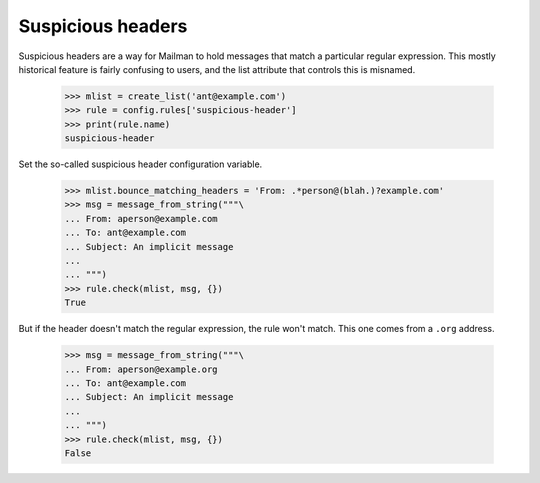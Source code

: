 ==================
Suspicious headers
==================

Suspicious headers are a way for Mailman to hold messages that match a
particular regular expression.  This mostly historical feature is fairly
confusing to users, and the list attribute that controls this is misnamed.

    >>> mlist = create_list('ant@example.com')
    >>> rule = config.rules['suspicious-header']
    >>> print(rule.name)
    suspicious-header

Set the so-called suspicious header configuration variable.

    >>> mlist.bounce_matching_headers = 'From: .*person@(blah.)?example.com'
    >>> msg = message_from_string("""\
    ... From: aperson@example.com
    ... To: ant@example.com
    ... Subject: An implicit message
    ...
    ... """)
    >>> rule.check(mlist, msg, {})
    True

But if the header doesn't match the regular expression, the rule won't match.
This one comes from a ``.org`` address.

    >>> msg = message_from_string("""\
    ... From: aperson@example.org
    ... To: ant@example.com
    ... Subject: An implicit message
    ...
    ... """)
    >>> rule.check(mlist, msg, {})
    False
